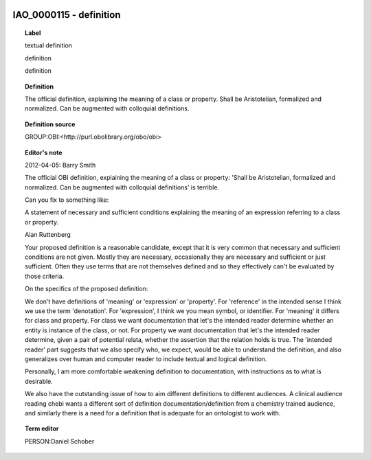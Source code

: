 
  .. _IAO_0000115:
  .. _definition:
  .. index:: 
     single: IAO_0000115; definition
     single: definition; IAO_0000115

IAO_0000115 - definition
====================================================================================

.. topic:: Label

    textual definition

    definition

    definition

.. topic:: Definition

    The official definition, explaining the meaning of a class or property. Shall be Aristotelian, formalized and normalized. Can be augmented with colloquial definitions.

.. topic:: Definition source

    GROUP:OBI:<http://purl.obolibrary.org/obo/obi>

.. topic:: Editor's note

    2012-04-05: 
    Barry Smith
    
    The official OBI definition, explaining the meaning of a class or property: 'Shall be Aristotelian, formalized and normalized. Can be augmented with colloquial definitions'  is terrible.
    
    Can you fix to something like:
    
    A statement of necessary and sufficient conditions explaining the meaning of an expression referring to a class or property.
    
    Alan Ruttenberg
    
    Your proposed definition is a reasonable candidate, except that it is very common that necessary and sufficient conditions are not given. Mostly they are necessary, occasionally they are necessary and sufficient or just sufficient. Often they use terms that are not themselves defined and so they effectively can't be evaluated by those criteria. 
    
    On the specifics of the proposed definition:
    
    We don't have definitions of 'meaning' or 'expression' or 'property'. For 'reference' in the intended sense I think we use the term 'denotation'. For 'expression', I think we you mean symbol, or identifier. For 'meaning' it differs for class and property. For class we want documentation that let's the intended reader determine whether an entity is instance of the class, or not. For property we want documentation that let's the intended reader determine, given a pair of potential relata, whether the assertion that the relation holds is true. The 'intended reader' part suggests that we also specify who, we expect, would be able to understand the definition, and also generalizes over human and computer reader to include textual and logical definition. 
    
    Personally, I am more comfortable weakening definition to documentation, with instructions as to what is desirable. 
    
    We also have the outstanding issue of how to aim different definitions to different audiences. A clinical audience reading chebi wants a different sort of definition documentation/definition from a chemistry trained audience, and similarly there is a need for a definition that is adequate for an ontologist to work with.

.. topic:: Term editor

    PERSON:Daniel Schober

